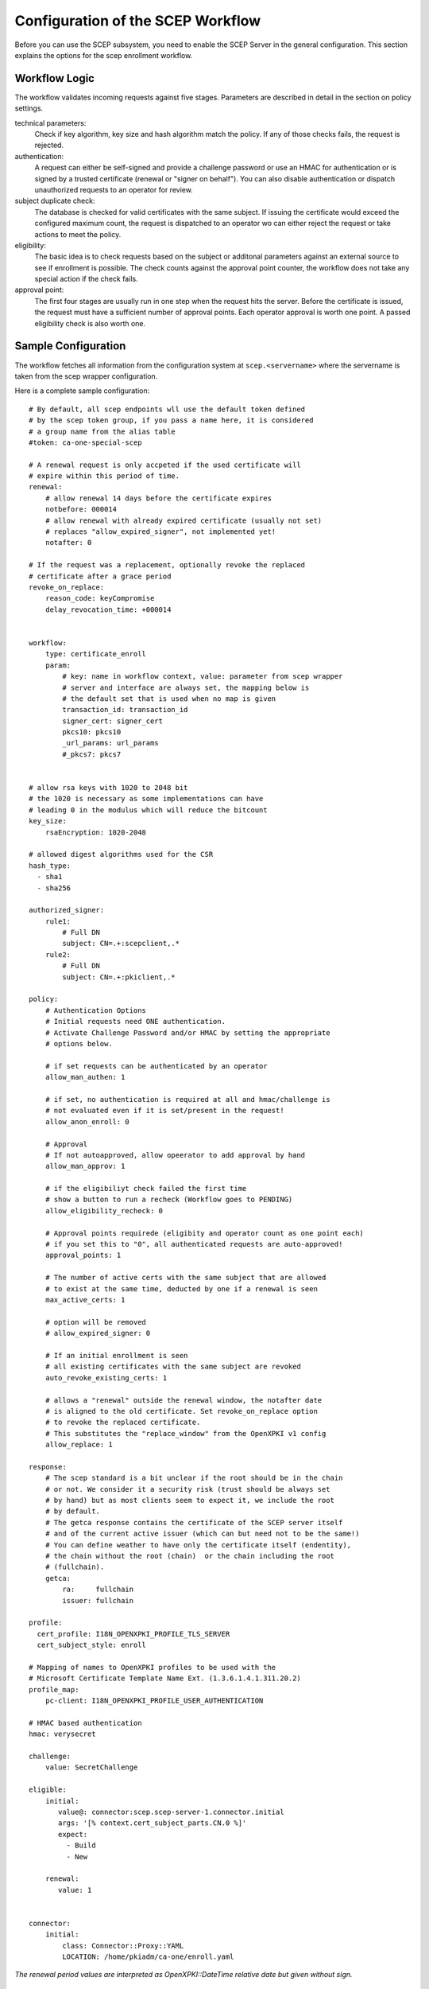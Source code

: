 Configuration of the SCEP Workflow
====================================

Before you can use the SCEP subsystem, you need to enable the SCEP Server
in the general configuration. This section explains the options for the
scep enrollment workflow.


Workflow Logic
--------------

The workflow validates incoming requests against five stages. Parameters
are described in detail in the section on policy settings.

technical parameters:
    Check if key algorithm, key size and hash algorithm match the policy.
    If any of those checks fails, the request is rejected.

authentication:
    A request can either be self-signed and provide a challenge password
    or use an HMAC for authentication or is signed by a trusted certificate
    (renewal or "signer on behalf"). You can also disable authentication
    or dispatch unauthorized requests  to an operator for review.

subject duplicate check:
    The database is checked for valid certificates with the same subject.
    If issuing the certificate would exceed the configured maximum count,
    the request is dispatched to an operator wo can either reject the
    request or take actions to meet the policy.

eligibility:
    The basic idea is to check requests based on the subject or additonal
    parameters against an external source to see if enrollment is possible.
    The check counts against the approval point counter, the workflow does
    not take any special action if the check fails.

approval point:
    The first four stages are usually run in one step when the request
    hits the server. Before the certificate is issued, the request must
    have a sufficient number of approval points. Each operator approval
    is worth one point. A passed eligibility check is also worth one.


Sample Configuration
--------------------

The workflow fetches all information from the configuration system at ``scep.<servername>`` where the servername is taken from the scep wrapper configuration.

Here is a complete sample configuration::

    # By default, all scep endpoints wll use the default token defined
    # by the scep token group, if you pass a name here, it is considered
    # a group name from the alias table
    #token: ca-one-special-scep

    # A renewal request is only accpeted if the used certificate will
    # expire within this period of time.
    renewal:
        # allow renewal 14 days before the certificate expires
        notbefore: 000014
        # allow renewal with already expired certificate (usually not set)
        # replaces "allow_expired_signer", not implemented yet!
        notafter: 0

    # If the request was a replacement, optionally revoke the replaced
    # certificate after a grace period
    revoke_on_replace:
        reason_code: keyCompromise
        delay_revocation_time: +000014


    workflow:
        type: certificate_enroll
        param:
            # key: name in workflow context, value: parameter from scep wrapper
            # server and interface are always set, the mapping below is
            # the default set that is used when no map is given
            transaction_id: transaction_id
            signer_cert: signer_cert
            pkcs10: pkcs10
            _url_params: url_params
            #_pkcs7: pkcs7


    # allow rsa keys with 1020 to 2048 bit
    # the 1020 is necessary as some implementations can have
    # leading 0 in the modulus which will reduce the bitcount
    key_size:
        rsaEncryption: 1020-2048

    # allowed digest algorithms used for the CSR
    hash_type:
      - sha1
      - sha256

    authorized_signer:
        rule1:
            # Full DN
            subject: CN=.+:scepclient,.*
        rule2:
            # Full DN
            subject: CN=.+:pkiclient,.*

    policy:
        # Authentication Options
        # Initial requests need ONE authentication.
        # Activate Challenge Password and/or HMAC by setting the appropriate
        # options below.

        # if set requests can be authenticated by an operator
        allow_man_authen: 1

        # if set, no authentication is required at all and hmac/challenge is
        # not evaluated even if it is set/present in the request!
        allow_anon_enroll: 0

        # Approval
        # If not autoapproved, allow opeerator to add approval by hand
        allow_man_approv: 1

        # if the eligibiliyt check failed the first time
        # show a button to run a recheck (Workflow goes to PENDING)
        allow_eligibility_recheck: 0

        # Approval points requirede (eligibity and operator count as one point each)
        # if you set this to "0", all authenticated requests are auto-approved!
        approval_points: 1

        # The number of active certs with the same subject that are allowed
        # to exist at the same time, deducted by one if a renewal is seen
        max_active_certs: 1

        # option will be removed
        # allow_expired_signer: 0

        # If an initial enrollment is seen
        # all existing certificates with the same subject are revoked
        auto_revoke_existing_certs: 1

        # allows a "renewal" outside the renewal window, the notafter date
        # is aligned to the old certificate. Set revoke_on_replace option
        # to revoke the replaced certificate.
        # This substitutes the "replace_window" from the OpenXPKI v1 config
        allow_replace: 1

    response:
        # The scep standard is a bit unclear if the root should be in the chain
        # or not. We consider it a security risk (trust should be always set
        # by hand) but as most clients seem to expect it, we include the root
        # by default.
        # The getca response contains the certificate of the SCEP server itself
        # and of the current active issuer (which can but need not to be the same!)
        # You can define weather to have only the certificate itself (endentity),
        # the chain without the root (chain)  or the chain including the root
        # (fullchain).
        getca:
            ra:     fullchain
            issuer: fullchain
  
    profile:
      cert_profile: I18N_OPENXPKI_PROFILE_TLS_SERVER
      cert_subject_style: enroll

    # Mapping of names to OpenXPKI profiles to be used with the
    # Microsoft Certificate Template Name Ext. (1.3.6.1.4.1.311.20.2)
    profile_map:
        pc-client: I18N_OPENXPKI_PROFILE_USER_AUTHENTICATION

    # HMAC based authentication
    hmac: verysecret

    challenge:
        value: SecretChallenge

    eligible:
        initial:
           value@: connector:scep.scep-server-1.connector.initial
           args: '[% context.cert_subject_parts.CN.0 %]'
           expect:
             - Build
             - New

        renewal:
           value: 1


    connector:
        initial:
            class: Connector::Proxy::YAML
            LOCATION: /home/pkiadm/ca-one/enroll.yaml

*The renewal period values are interpreted as OpenXPKI::DateTime relative date but given without sign.*

Upgrade from OpenXPKI v1 enrollment workflow
+++++++++++++++++++++++++++++++++++++++++++++

If you are upgrading from OpenXPKI 1.x enrollment workflow to the new one,
you must adjust several parameters in the scep server configuration.

*renewal/replace period*

The syntax for the renewal period has changed, the replace_period was
substituted by a boolean flag as a window did not make much sense::

    # old syntax
    renewal_period: 000014
    replace_period: 05

    # new syntax
    renewal:
        notbefore: 000014

    # note that the policy node already exists!
    policy:
        allow_replace: 1

*signer on behalf*

The name of the key has changed from *authorized_signer_on_behalf* to *authorized_signer* only::

    # old syntax
    authorized_signer_on_behalf:
        rule1:
            ......

    # new syntax
    authorized_signer:
        rule1:
            ......

*profile definition*

In OpenXPKI 1.0 the default profile was set in the CGI wrapper configuration.
This has been moved to a seperate node in the endpoint configuration::

    profile:
        cert_profile: I18N_OPENXPKI_PROFILE_TLS_SERVER
        cert_subject_style: enroll


Workflow Configuration
----------------------

technical validation
++++++++++++++++++++

Configure the list of allowed key and hash algorithms.

**key_size**

A hash item list for allowed key sizes and algorithms. The name of the option must be
the key algorithm as given by openssl, the required byte count is given as a range in
bytes. There must not be any space between the dash and the numbers. Hint: Some
implementations do not set the highest bit to 1 which will result in a nominal key
size which is one bit smaller than the requested one. So stating a small offset here
will reduce the propability to reject such a key.

**hash_type**

List (or single scalar) of accepted hash algorithms used to sign the request.

Authentication
++++++++++++++

Signer on Behalf
#################

The section *authorized_signer* is used to define the certificates which
are accepted to do a "request on behalf". The list is given as a hash
of hashes, were each entry is a combination of one or more matching rules.

Possible rules are subject, profile and identifier which can be used in
any combination. The subject is evaluated as a regexp against the signer
subject, therefore any characters with a special meaning in perl regexp
need to be escaped! Identifier and profile are matched as is.
The rules in one entry are ANDed together. If you want to provide
alternatives, add multiple list items. The name of the rule is just used
for logging purpose.

Challenge Password
##################

The request must carry the password in the challengePassword attribute.
The sample config above shows a static password example but it is also
possible to use request parameters to lookup a password using connectors::

    challenge:
       mode: bind
       value@: connector:scep.connectors.challenge
       args:
       - "[% context.cert_subject %]"

    connectors:
        challenge:
            class: Connector::Builtin::Authentication::Password
            LOCATION: /home/pkiadm/ca-one/passwd.txt

This will use the cert_subject to validate the given password against a list
found in the file /home/pkiadm/ca-one/passwd.txt. For more details, check the
man page of OpenXPKI::Server::Workflow::Activity::Tools::ValidateChallengePassword

Renewal/Replace
###############

A request is considered to be a renewal if the request is *not* self-signed
but the signer subject matches the request subject. Renewal requests pass
authentication if the signer certificate is valid in the current realm and
neither revoked nor expired. You can allow expired certificates by setting
renewal.notafter (Not implemented yet!).

Manual Authentication
#####################

If you set the *allow_man_authen* policy flag, request that fail any of the
above authentication methods can be manually authenticated via the UI.

No Authentication
###################

To completly skip authentication, set *allow_anon_enroll* policy flag.

Subject Checking
++++++++++++++++

The policy setting *max_active_certs* gives the maximum allowed number
of valid certificates sharing the same subject. If the certificate count
after issuance of the current request will exceed this number, the
workflow stops in the PENDING_POLICY_VIOLATION state. There are several
settings that influence this check, based on the operation mode:

Initial Enrollment
##################

If you set the *auto_revoke_existing_certs* policy flag, all certificates
with the same subject *will be revoked* prior to running this check. This
does not make much sense with *max_active_certs* larger than 1 as all
certificates will be revoked as soon as a new enrollment is started! The
intended use is replacement of broken systems where the current certificate
is no longer used anyway.

Renewal/Replace
###############

If the request is a renewal or replacement request, it is allowed to
exceed the max_active_certs by one.


Eligibility
+++++++++++

The default config has a static value of 1 for renewals and 0 for initial
requests. If you set *approval_points* to 1, this will result in an
immediate issue of certificate renewal requests but requires operator
approval on initial enrollments.

Assume you want to use an ldap directory to auto approve initial requests
based on the mac address of your client::

    eligible:
        initial:
            value@: connector:your.connector
            args:
            - "[% context.cert_subject %]"
            - "[% context.url_mac %]"

    connectors:
        devices:
            ## This connector just checks if the given mac
            ## exisits in the ldap
            class: Connector::Proxy::Net::LDAP::Simple
            LOCATION: ldap://localhost:389
            base: ou=devices,dc=mycompany,dc=com
            filter: (macaddress=[% ARGS.1 %])
            binddn: cn=admin,dc=mycompany,dc=com
            password: admin
            attrs: macaddress

To have the mac in the workflow, you need to pass it with the request as an url
parameter to the wrapper: `http://host/scep/scep?mac=001122334455`.

For more options and samples, see the perldoc of
OpenXPKI::Server::Workflow::Activity::Tools::EvaluateEligibility

Approval
++++++++

A request is approved if it reaches the number of approvals defined by the
*approval_points* policy setting. As written above, you can use a data source
to get one approval point via the eligibility check. If a request has an
insufficient number of approvals, the workflow will stop and an operator
must give an approval using the WebUI. By raising the approval points
value, you can also enforce a four-eyes approval. If you do not want manual
approvals, set the policy flag *allow_man_approv* to zero - all requests
that fail the eligibility check will be immediately rejected.

Certificate Configuration
-------------------------

SCEP Server Token
+++++++++++++++++

This is the cryptographic token used to sign and decrypt the SCEP
communication itself. It is not related to the issuing process of
the requested certificates!

The crypto configuration of a realm (crypto.yaml) defines a default token
to be used for all scep services inside this realm. In case you want
different servers to use different certificates, you can add additional
token groups and reference them from the config using the *token* key.

The value must be the name of a token group, which needs to be registered
as an anonymous alias::

    openxpkiadm alias --realm ca-one --identifier <identifier> --group ca-one-special-scep --gen 1

Note that you need to care yourself about the generation index. The token will
then be listed as anonymous group item::

    openxpkiadm alias --realm ca-one

    === anonymous groups ===
    ca-one-special-scep:
      Alias     : ca-one-special-scep-1
      Identifier: O9vtjge0wHpYhDpfko2O6xYtCWw
      NotBefore : 2014-03-25 15:26:18
      NotAfter  : 2015-03-25 15:26:18



Profile Selection / Certificate Template Name Extension
+++++++++++++++++++++++++++++++++++++++++++++++++++++++++++

This feature was originally introduced by Microsoft and uses a Microsoft
specific OID (1.3.6.1.4.1.311.20.2). If your request contains this OID
**and** the value of this oid is listed in the profile map, the workflow
will use the given profile definition to issue the certificate. If no OID
is present or the value is not in the map, the default profile from the
server configuration is used.

The map is a hash list::

    profile_map:
        tlsv2: I18N_OPENXPKI_PROFILE_TLS_SERVER_v2
        client: I18N_OPENXPKI_PROFILE_TLS_CLIENT


Subject Rendering
+++++++++++++++++

Subject rendering is based on the profile and subject information given
in the config::

    profile:
        cert_profile: I18N_OPENXPKI_PROFILE_TLS_SERVER
        cert_subject_style: enroll

The subject will be created using Template Toolkit with the parsed subject hash
as input vars. The vars hash will use the name of the attribute as key and pass
all values as array in order of appearance (it is always an array, even if the
attribute is found only once!). You can also add SAN items but there is no way
to filter or remove san items that are passed with the request, yet.

Example: The default TLS Server profile contains an enrollment section::

    enroll:
        subject:
            dn: CN=[% CN.0 %],DC=Test Deployment,DC=OpenXPKI,DC=org

The issued certificate will have the common name extracted from the incoming
request but get the remaining path compontens as defined in the profile.


Revoke on Replace
+++++++++++++++++

If you have a replace request (signed renewal with signer validity outside
the renewal window), you can trigger the automatic revocation of the signer
certificate. Setting a reason code is mandatory, supported
values can be taken from the openssl man page (mind the CamelCasing), the
delayed_revocation_time is optional and can be relative or absolute date as consumed
by OpenXPKI::DateTime, any empty value becomes "now"::

    revoke_on_replace:
        reason_code: superseded
        delayed_revocation_time: +000002

The above gives your friendly admins a 48h window to replace the certificates
before they show up on the next CRL.

Note: Without any other measures, this will obviously enable an attacker
who has access to a leaked key to obtain a new certificate. We used this
to replace certificates after the Heartbleed bug with the scep systems
seperated from the public network.

Misc
----

**workflow.type**

The name of the workflow that is used by this server instance.

**response.getcacert_strip_root**

The scep standard is a bit unclear if the root should be in the chain or not.
We consider it a security risk (trust should be always set by hand) but as
most clients seem to expect it, we include the root by default. If you are
sure your clients do not need the root and have it deployed, set this flag
to 1 to strip the root certificate from the getcacert response.

The workflow context
--------------------

*outdated - needs adjustment for new workflow*

The workflow uses status flags in the context to take decissions. Flags are boolean if not stated otherwise. This is intended to be a debugging aid.

**csr_key_size_ok**

Weather the keysize of the csr matches the given array. If the key_size definition is missing, the flag is not set.

**have_all_approvals**

Result of the approval check done in CalcApproval.

**in_renew_window**

The request is within the configured renewal period.

**num_manual_authen**

The number of given manual authentications. Can override missing authentication on initial enrollment.

**scep_uniq_id_ok**

The internal request id is really unique across the whole system.

**signer_is_self_signed**

The signer and the csr have the same public key. Note: If you allow key renewal this might also be a renewal!

**signer_authorized**

The signer certificate is recognized as an authorized signer on behalf. See *authorized_signer_on_behalf* in the configuration section.

**signer_signature_valid**

The signature on the PKCS#7 container is valid.

**signer_sn_matches_csr**

The request subject matches the signer subject. This can be either a self-signed initial enrollment or a renewal!

**signer_status_revoked**

The signer certificate is marked revoked in the database.

**signer_trusted**

The PKI can build the complete chain from the signer certificate to a trusted root. It might be revoked or expired!

**signer_validity_ok**

The notbefore/notafter dates were valid at the time of validation. In case you have a grace_period set, a certificate is also valid if it has expired within the grace period.

**valid_chall_pass**

The provided challenge password has been approved.

**valid_kerb_authen**

Request was authenticated using kerberos (not implemented yet)

**csr_profile_oid**

The profile name as extracted from the Certificate Type Extension (Microsoft specific)


